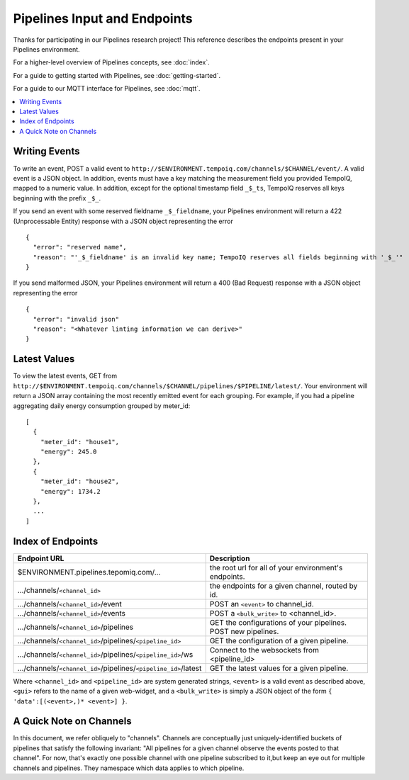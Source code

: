 ==============================
Pipelines Input and Endpoints
==============================

Thanks for participating in our Pipelines research project! This reference 
describes the endpoints present in your Pipelines environment.

For a higher-level overview of Pipelines concepts, see :doc:`index`.

For a guide to getting started with Pipelines, see :doc:`getting-started`.

For a guide to our MQTT interface for Pipelines, see :doc:`mqtt`.

.. contents::
   :local:

Writing Events
--------------

To write an event, POST a valid event to ``http://$ENVIRONMENT.tempoiq.com/channels/$CHANNEL/event/``.
A valid event is a JSON object. In addition, events must have a key matching the measurement
field you provided TempoIQ, mapped to a numeric value. In addition, except for the optional timestamp
field ``_$_ts``, TempoIQ reserves all keys beginning with the prefix ``_$_``.

If you send an event with some reserved fieldname ``_$_fieldname``, your Pipelines environment will return a
422 (Unprocessable Entity) response with a JSON object representing the error ::

    {
      "error": "reserved name",
      "reason": "'_$_fieldname' is an invalid key name; TempoIQ reserves all fields beginning with '_$_'"
    }

If you send malformed JSON, your Pipelines environment will return a 400 (Bad Request) response
with a JSON object representing the error ::

    {
      "error": "invalid json"
      "reason": "<Whatever linting information we can derive>"
    }

Latest Values
-------------
To view the latest events, GET from ``http://$ENVIRONMENT.tempoiq.com/channels/$CHANNEL/pipelines/$PIPELINE/latest/``.
Your environment will return a JSON array containing the most recently emitted event
for each grouping. For example, if you had a pipeline aggregating daily energy consumption
grouped by meter_id::

    [
      {
        "meter_id": "house1",
        "energy": 245.0
      },
      {
        "meter_id": "house2",
        "energy": 1734.2
      },
      ...
    ]


Index of Endpoints
------------------

+---------------------------------------------------------------------------+---------------------------------------------------------------+
| Endpoint URL                                                              | Description                                                   |
+===========================================================================+===============================================================+
| $ENVIRONMENT.pipelines.tepomiq.com/...                                    | the root url for all of your environment's endpoints.         |
+---------------------------------------------------------------------------+---------------------------------------------------------------+
| .../channels/``<channel_id>``                                             | the endpoints for a given channel, routed by id.              |
+---------------------------------------------------------------------------+---------------------------------------------------------------+
| .../channels/``<channel_id>``/event                                       | POST an ``<event>`` to channel_id.                            |
+---------------------------------------------------------------------------+---------------------------------------------------------------+
| .../channels/``<channel_id>``/events                                      | POST a ``<bulk_write>`` to <channel_id>.                      |
+---------------------------------------------------------------------------+---------------------------------------------------------------+
| .../channels/``<channel_id>``/pipelines                                   | GET the configurations of your pipelines. POST new pipelines. |
+---------------------------------------------------------------------------+---------------------------------------------------------------+
| .../channels/``<channel_id>``/pipelines/``<pipeline_id>``                 | GET the configuration of a given pipeline.                    |
+---------------------------------------------------------------------------+---------------------------------------------------------------+
| .../channels/``<channel_id>``/pipelines/``<pipeline_id>``/ws              | Connect to the websockets from <pipeline_id>                  |
+---------------------------------------------------------------------------+---------------------------------------------------------------+
| .../channels/``<channel_id>``/pipelines/``<pipeline_id>``/latest          | GET the latest values for a given pipeline.                   |
+---------------------------------------------------------------------------+---------------------------------------------------------------+

Where ``<channel_id>`` and ``<pipeline_id>`` are system generated strings, 
``<event>`` is a valid event as described above,
``<gui>`` refers to the name of a given web-widget,
and a ``<bulk_write>`` is simply a JSON object of the form ``{ 'data':[(<event>,)* <event>] }``.

A Quick Note on Channels
-------------------------

In this document, we refer obliquely to "channels". Channels are conceptually
just uniquely-identified buckets of pipelines that satisfy the following invariant:
"All pipelines for a given channel observe the events posted to that channel".
For now, that's exactly one possible channel with one pipeline subscribed to it,but keep an eye out for multiple channels and pipelines.
They namespace which data applies to which pipeline.

